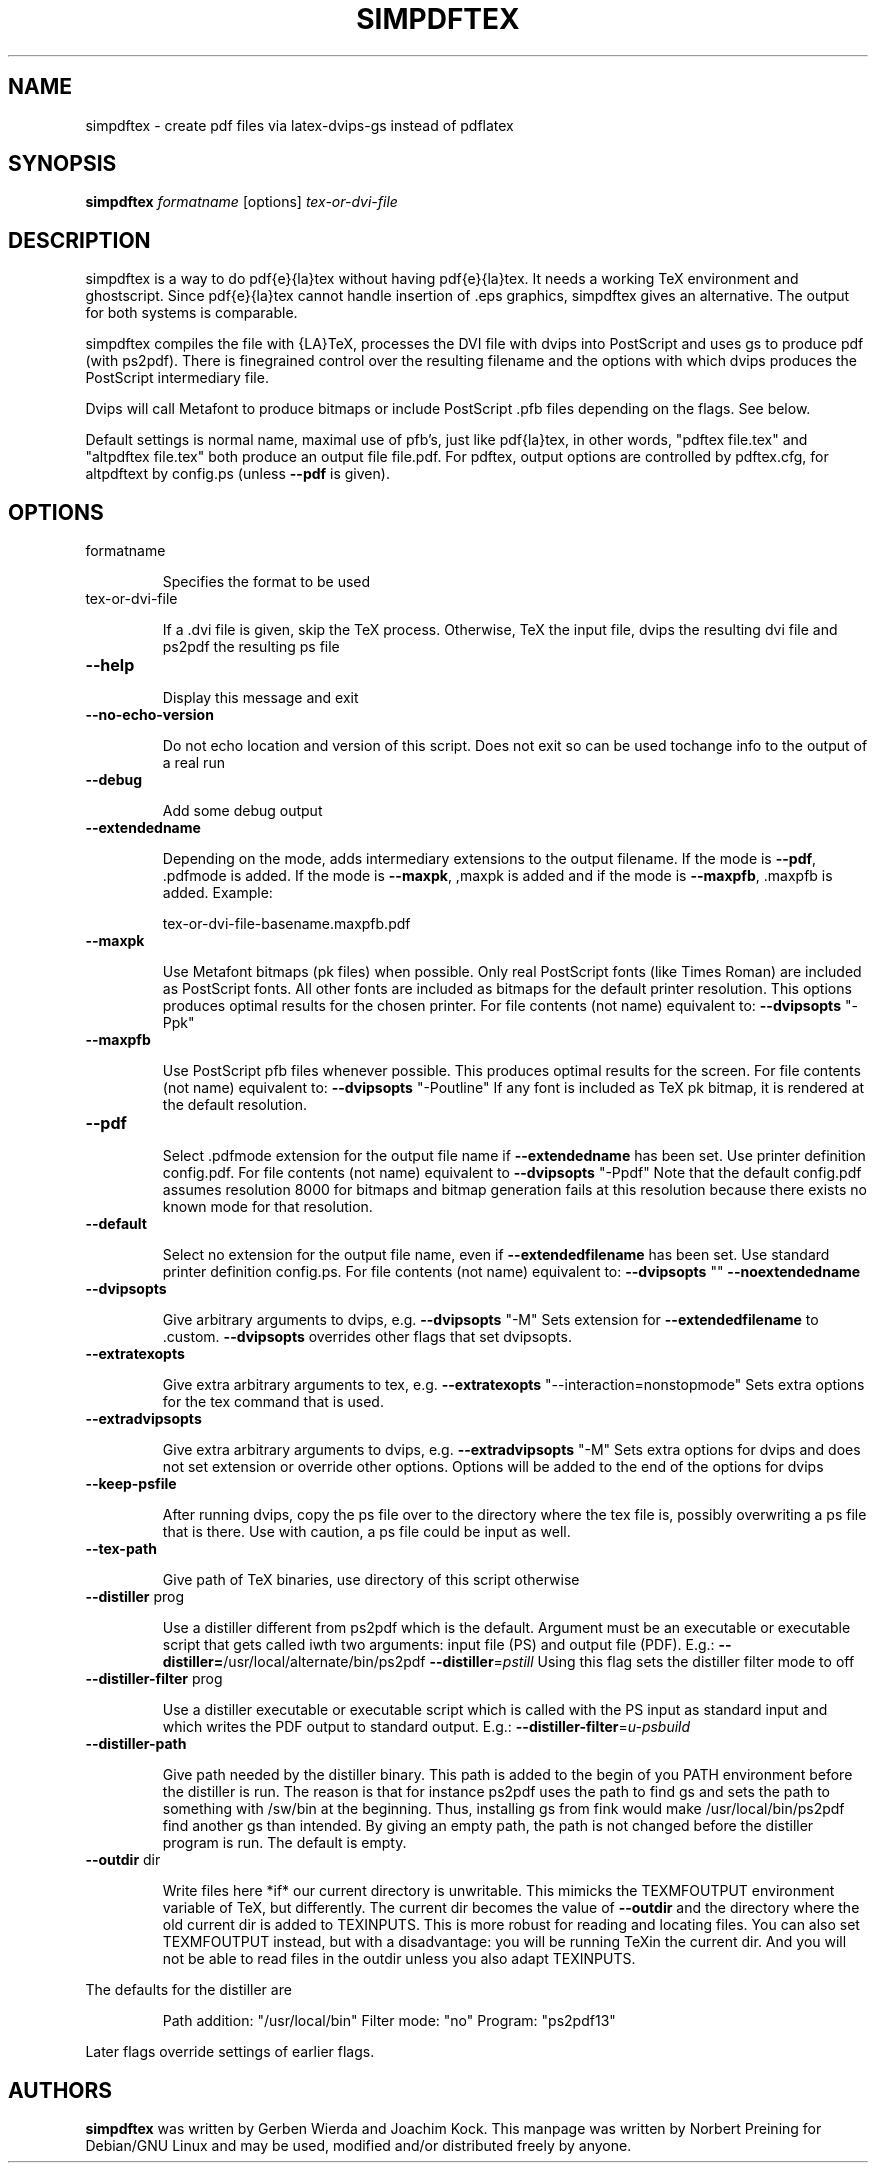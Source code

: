 .\" DO NOT MODIFY THIS FILE!  It was generated by help2man 1.36.
.TH SIMPDFTEX "1" "April 2006" "2.18" "User Commands"
.SH NAME
simpdftex \- create pdf files via latex-dvips-gs instead of pdflatex
.SH SYNOPSIS
.B simpdftex
\fIformatname\fR
[options]
\fItex-or-dvi-file\fR
.SH DESCRIPTION
.PP
simpdftex is a way to do pdf{e}{la}tex without having pdf{e}{la}tex. It needs a
working TeX environment and ghostscript. Since pdf{e}{la}tex cannot handle
insertion of .eps graphics, simpdftex gives an alternative. The output for both
systems is comparable.
.PP
simpdftex compiles the file with {LA}TeX, processes the DVI file with dvips into
PostScript and uses gs to produce pdf (with ps2pdf). There is finegrained
control over the resulting filename and the options with which dvips produces
the PostScript intermediary file.
.PP
Dvips will call Metafont to produce bitmaps or include PostScript .pfb files
depending on the flags. See below.
.PP
Default settings is normal name, maximal use of pfb's, just like pdf{la}tex,
in other words, "pdftex file.tex" and "altpdftex file.tex" both produce an
output file file.pdf. For pdftex, output options are controlled by pdftex.cfg,
for altpdftext by config.ps (unless \fB\-\-pdf\fR is given).
.SH OPTIONS
.TP
formatname
.IP
Specifies the format to be used
.TP
tex\-or\-dvi\-file
.IP
If a .dvi file is given, skip the TeX process. Otherwise, TeX
the input file, dvips the resulting dvi file and ps2pdf the
resulting ps file
.TP
\fB\-\-help\fR
.IP
Display this message and exit
.TP
\fB\-\-no\-echo\-version\fR
.IP
Do not echo location and version of this script. Does not exit
so can be used tochange info to the output of a real run
.TP
\fB\-\-debug\fR
.IP
Add some debug output
.TP
\fB\-\-extendedname\fR
.IP
Depending on the mode, adds intermediary extensions to the
output filename. If the mode is \fB\-\-pdf\fR, .pdfmode is added. If
the mode is \fB\-\-maxpk\fR, ,maxpk is added and if the mode is
\fB\-\-maxpfb\fR, .maxpfb is added. Example:
.IP
tex\-or\-dvi\-file\-basename.maxpfb.pdf
.TP
\fB\-\-maxpk\fR
.IP
Use Metafont bitmaps (pk files) when possible. Only real
PostScript fonts (like Times Roman) are included as
PostScript fonts. All other fonts are included as bitmaps
for the default printer resolution. This options produces
optimal results for the chosen printer.
For file contents (not name) equivalent to:
\fB\-\-dvipsopts\fR "\-Ppk"
.TP
\fB\-\-maxpfb\fR
.IP
Use PostScript pfb files whenever possible. This produces
optimal results for the screen.
For file contents (not name) equivalent to:
\fB\-\-dvipsopts\fR "\-Poutline"
If any font is included as TeX pk bitmap, it is rendered
at the default resolution.
.TP
\fB\-\-pdf\fR
.IP
Select .pdfmode extension for the output file name if
\fB\-\-extendedname\fR has been set. Use printer definition
config.pdf. For file contents (not name) equivalent to
\fB\-\-dvipsopts\fR "\-Ppdf"
Note that the default config.pdf assumes resolution 8000
for bitmaps and bitmap generation fails at this resolution
because there exists no known mode for that resolution.
.TP
\fB\-\-default\fR
.IP
Select no extension for the output file name, even if
\fB\-\-extendedfilename\fR has been set. Use standard printer
definition config.ps. For file contents (not name) equivalent
to:
\fB\-\-dvipsopts\fR "" \fB\-\-noextendedname\fR
.TP
\fB\-\-dvipsopts\fR
.IP
Give arbitrary arguments to dvips, e.g.
\fB\-\-dvipsopts\fR "\-M"
Sets extension for \fB\-\-extendedfilename\fR to .custom. \fB\-\-dvipsopts\fR
overrides other flags that set dvipsopts.
.TP
\fB\-\-extratexopts\fR
.IP
Give extra arbitrary arguments to tex, e.g.
\fB\-\-extratexopts\fR "\-\-interaction=nonstopmode"
Sets extra options for the tex command that is used.
.TP
\fB\-\-extradvipsopts\fR
.IP
Give extra arbitrary arguments to dvips, e.g.
\fB\-\-extradvipsopts\fR "\-M"
Sets extra options for dvips and does not set extension
or override other options. Options will be added to the end
of the options for dvips
.TP
\fB\-\-keep\-psfile\fR
.IP
After running dvips, copy the ps file over to the directory
where the tex file is, possibly overwriting a ps file
that is there. Use with caution, a ps file could be input
as well.
.TP
\fB\-\-tex\-path\fR
.IP
Give path of TeX binaries, use directory of this script
otherwise
.TP
\fB\-\-distiller\fR prog
.IP
Use a distiller different from ps2pdf which is the default.
Argument must be an executable or executable script that
gets called iwth two arguments: input file (PS) and output
file (PDF). E.g.:
\fB\-\-distiller=\fR/usr/local/alternate/bin/ps2pdf
\fB\-\-distiller\fR=\fIpstill\fR
Using this flag sets the distiller filter mode to off
.TP
\fB\-\-distiller\-filter\fR prog
.IP
Use a distiller executable or executable script which is
called with the PS input as standard input and which writes
the PDF output to standard output. E.g.:
\fB\-\-distiller\-filter\fR=\fIu\-psbuild\fR
.TP
\fB\-\-distiller\-path\fR
.IP
Give path needed by the distiller binary. This path is added
to the begin of you PATH environment before the distiller is
run. The reason is that for instance ps2pdf uses the path to
find gs and sets the path to something with /sw/bin at the
beginning.  Thus, installing gs from fink would make
/usr/local/bin/ps2pdf find another gs than intended. By giving
an empty path, the path is not changed before the distiller
program is run. The default is empty.
.TP
\fB\-\-outdir\fR dir
.IP
Write files here *if* our current directory is unwritable. This
mimicks the TEXMFOUTPUT environment variable of TeX, but
differently. The current dir becomes the value of \fB\-\-outdir\fR and
the directory where the old current dir is added to TEXINPUTS.
This is more robust for reading and locating files.
You can also set TEXMFOUTPUT instead, but with a disadvantage:
you will be running TeXin the current dir. And you will not be
able to read files in the outdir unless you also adapt
TEXINPUTS.
.PP
The defaults for the distiller are
.IP
Path addition: "/usr/local/bin"
Filter mode: "no"
Program: "ps2pdf13"
.PP
Later flags override settings of earlier flags.
.SH AUTHORS
.B simpdftex
was written by Gerben Wierda and Joachim Kock. This manpage
was written by Norbert Preining for Debian/GNU Linux and may be used,
modified and/or distributed freely by anyone.
